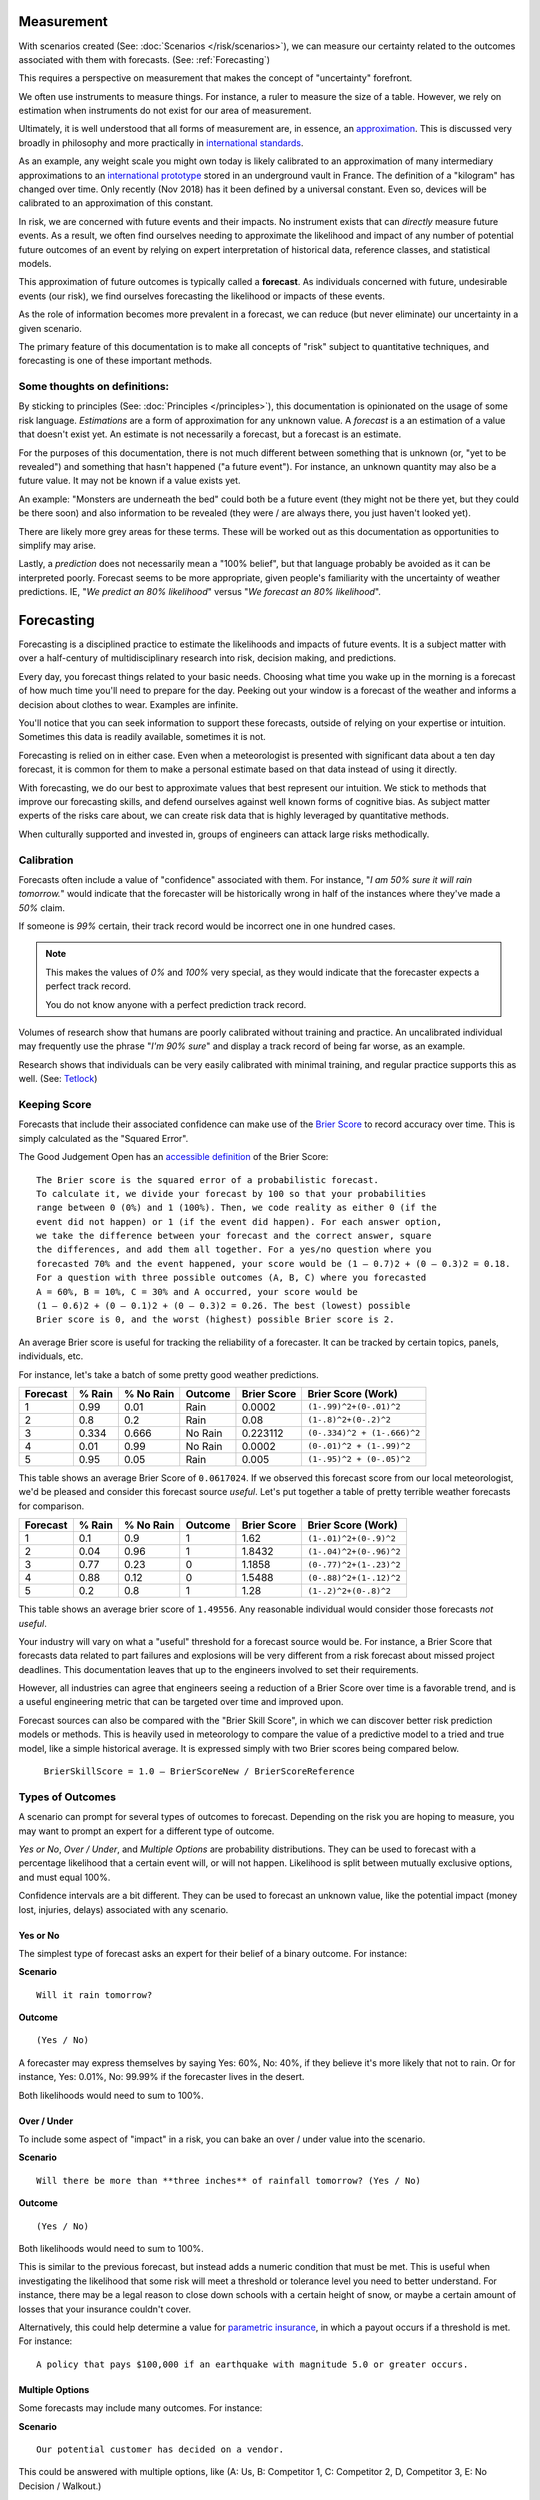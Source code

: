 .. highlight:: none

Measurement
===========

With scenarios created (See: :doc:`Scenarios </risk/scenarios>`), we can measure our certainty related to the outcomes associated with them with forecasts. (See: :ref:`Forecasting`)

This requires a perspective on measurement that makes the concept of "uncertainty" forefront.

We often use instruments to measure things. For instance, a ruler to measure the size of a table. However, we rely on estimation when instruments do not exist for our area of measurement.

Ultimately, it is well understood that all forms of measurement are, in essence, an approximation_. This is discussed very broadly in philosophy and more practically in `international standards`_.

.. _approximation: https://plato.stanford.edu/entries/measurement-science/
.. _international standards: https://en.wikipedia.org/wiki/Joint_Committee_for_Guides_in_Metrology

As an example, any weight scale you might own today is likely calibrated to an approximation of many intermediary approximations to an `international prototype`_ stored in an underground vault in France. The definition of a "kilogram" has changed over time. Only recently (Nov 2018) has it been defined by a universal constant. Even so, devices will be calibrated to an approximation of this constant.

.. _international prototype: https://www.bipm.org/en/bipm/mass/ipk/

In risk, we are concerned with future events and their impacts. No instrument exists that can *directly* measure future events. As a result, we often find ourselves needing to approximate the likelihood and impact of any number of potential future outcomes of an event by relying on expert interpretation of historical data, reference classes, and statistical models.

This approximation of future outcomes is typically called a **forecast**. As individuals concerned with future, undesirable events (our risk), we find ourselves forecasting the likelihood or impacts of these events.

As the role of information becomes more prevalent in a forecast, we can reduce (but never eliminate) our uncertainty in a given scenario.

The primary feature of this documentation is to make all concepts of "risk" subject to quantitative techniques, and forecasting is one of these important methods.

Some thoughts on definitions:
-----------------------------
By sticking to principles (See: :doc:`Principles </principles>`), this documentation is opinionated on the usage of some risk language. *Estimations* are a form of approximation for any unknown value. A *forecast* is a an estimation of a value that doesn't exist yet. An estimate is not necessarily a forecast, but a forecast is an estimate.

For the purposes of this documentation, there is not much different between something that is unknown (or, "yet to be revealed") and something that hasn't happened ("a future event"). For instance, an unknown quantity may also be a future value. It may not be known if a value exists yet.

An example: "Monsters are underneath the bed" could both be a future event (they might not be there yet, but they could be there soon) and also information to be revealed (they were / are always there, you just haven't looked yet).

There are likely more grey areas for these terms. These will be worked out as this documentation as opportunities to simplify may arise.

Lastly, a *prediction* does not necessarily mean a "100% belief", but that language probably be avoided as it can be interpreted poorly. Forecast seems to be more appropriate, given people's familiarity with the uncertainty of weather predictions. IE, "*We predict an 80% likelihood*" versus "*We forecast an 80% likelihood*".

.. _forecasting:

Forecasting
===========
Forecasting is a disciplined practice to estimate the likelihoods and impacts of future events. It is a subject matter with over a half-century of multidisciplinary research into risk, decision making, and predictions.

Every day, you forecast things related to your basic needs. Choosing what time you wake up in the morning is a forecast of how much time you'll need to prepare for the day. Peeking out your window is a forecast of the weather and informs a decision about clothes to wear. Examples are infinite.

You'll notice that you can seek information to support these forecasts, outside of relying on your expertise or intuition. Sometimes this data is readily available, sometimes it is not.

Forecasting is relied on in either case. Even when a meteorologist is presented with significant data about a ten day forecast, it is common for them to make a personal estimate based on that data instead of using it directly.

With forecasting, we do our best to approximate values that best represent our intuition. We stick to methods that improve our forecasting skills, and defend ourselves against well known forms of cognitive bias. As subject matter experts of the risks care about, we can create risk data that is highly leveraged by quantitative methods.

When culturally supported and invested in, groups of engineers can attack large risks methodically.

.. _calibration:

Calibration
-----------
Forecasts often include a value of "confidence" associated with them. For instance, "*I am 50% sure it will rain tomorrow.*" would indicate that the forecaster will be historically wrong in half of the instances where they've made a *50%* claim.

If someone is *99%* certain, their track record would be incorrect one in one hundred cases.

.. note::
  This makes the values of *0%* and *100%* very special, as they would indicate that the forecaster expects a perfect track record.

  You do not know anyone with a perfect prediction track record.

Volumes of research show that humans are poorly calibrated without training and practice. An uncalibrated individual may frequently use the phrase "*I'm 90% sure*" and display a track record of being far worse, as an example.

Research shows that individuals can be very easily calibrated with minimal training, and regular practice supports this as well. (See: `Tetlock <https://github.com/magoo/forecast-documentation/blob/master/READING.md#philip-tetlocks-prediction-research>`_)

.. _keeping score:

Keeping Score
-------------
Forecasts that include their associated confidence can make use of the `Brier Score`_ to record accuracy over time. This is simply calculated as the "Squared Error".

.. _Brier Score: https://en.wikipedia.org/wiki/Brier_score

The Good Judgement Open has an `accessible definition`_ of the Brier Score: ::

  The Brier score is the squared error of a probabilistic forecast.
  To calculate it, we divide your forecast by 100 so that your probabilities
  range between 0 (0%) and 1 (100%). Then, we code reality as either 0 (if the
  event did not happen) or 1 (if the event did happen). For each answer option,
  we take the difference between your forecast and the correct answer, square
  the differences, and add them all together. For a yes/no question where you
  forecasted 70% and the event happened, your score would be (1 – 0.7)2 + (0 – 0.3)2 = 0.18.
  For a question with three possible outcomes (A, B, C) where you forecasted
  A = 60%, B = 10%, C = 30% and A occurred, your score would be
  (1 – 0.6)2 + (0 – 0.1)2 + (0 – 0.3)2 = 0.26. The best (lowest) possible
  Brier score is 0, and the worst (highest) possible Brier score is 2.

.. _accessible definition: https://www.gjopen.com/faq

An average Brier score is useful for tracking the reliability of a forecaster. It can be tracked by certain topics, panels, individuals, etc.

For instance, let's take a batch of some pretty good weather predictions.

========  ==================  =========             ============  =========== =======================
Forecast  % Rain              % No Rain             Outcome       Brier Score Brier Score (Work)
========  ==================  =========             ============  =========== =======================
1         0.99                0.01                  Rain          0.0002      ``(1-.99)^2+(0-.01)^2``
2         0.8                 0.2                   Rain          0.08        ``(1-.8)^2+(0-.2)^2``
3         0.334               0.666                 No Rain       0.223112    ``(0-.334)^2 + (1-.666)^2``
4         0.01                0.99                  No Rain       0.0002      ``(0-.01)^2 + (1-.99)^2``
5         0.95                0.05                  Rain          0.005       ``(1-.95)^2 + (0-.05)^2``
========  ==================  =========             ============  =========== =======================

This table shows an average Brier Score of ``0.0617024``. If we observed this forecast score from our local meteorologist, we'd be pleased and consider this forecast source *useful*. Let's put together a table of pretty terrible weather forecasts for comparison.

========  ==================  =========             ============  =========== =======================
Forecast  % Rain              % No Rain             Outcome       Brier Score Brier Score (Work)
========  ==================  =========             ============  =========== =======================
1         0.1	                0.9	                  1             1.62	      ``(1-.01)^2+(0-.9)^2``
2         0.04                0.96                  1             1.8432      ``(1-.04)^2+(0-.96)^2``
3         0.77                0.23                  0             1.1858      ``(0-.77)^2+(1-.23)^2``
4         0.88                0.12                  0             1.5488      ``(0-.88)^2+(1-.12)^2``
5         0.2	                0.8	                  1             1.28        ``(1-.2)^2+(0-.8)^2``
========  ==================  =========             ============  =========== =======================

This table shows an average brier score of ``1.49556``. Any reasonable individual would consider those forecasts *not useful*.

Your industry will vary on what a "useful" threshold for a forecast source would be. For instance, a Brier Score that forecasts data related to part failures and explosions will be very different from a risk forecast about missed project deadlines. This documentation leaves that up to the engineers involved to set their requirements.

However, all industries can agree that engineers seeing a reduction of a Brier Score over time is a favorable trend, and is a useful engineering metric that can be targeted over time and improved upon.

Forecast sources can also be compared with the "Brier Skill Score", in which we can discover better risk prediction  models or methods. This is heavily used in meteorology to compare the value of a predictive model to a tried and true model, like a simple historical average. It is expressed simply with two Brier scores being compared below.

  ``BrierSkillScore = 1.0 – BrierScoreNew / BrierScoreReference``





.. _Types of Forecasts:

Types of Outcomes
------------------
A scenario can prompt for several types of outcomes to forecast. Depending on the risk you are hoping to measure, you may want to prompt an expert for a different type of outcome.

*Yes or No*, *Over / Under*, and *Multiple Options* are probability distributions. They can be used to forecast with a percentage likelihood that a certain event will, or will not happen. Likelihood is split between mutually exclusive options, and must equal 100%.

Confidence intervals are a bit different. They can be used to forecast an unknown value, like the potential impact (money lost, injuries, delays) associated with any scenario.

Yes or No
~~~~~~~~~
The simplest type of forecast asks an expert for their belief of a binary outcome. For instance:

**Scenario** ::

  Will it rain tomorrow?

**Outcome** ::

  (Yes / No)

A forecaster may express themselves by saying Yes: 60%, No: 40%, if they believe it's more likely that not to rain. Or for instance, Yes: 0.01%, No: 99.99% if the forecaster lives in the desert.

Both likelihoods would need to sum to 100%.


Over / Under
~~~~~~~~~~~~
To include some aspect of "impact" in a risk, you can bake an over / under value into the scenario.

**Scenario** ::

  Will there be more than **three inches** of rainfall tomorrow? (Yes / No)

**Outcome** ::

  (Yes / No)

Both likelihoods would need to sum to 100%.

This is similar to the previous forecast, but instead adds a numeric condition that must be met. This is useful when investigating the likelihood that some risk will meet a threshold or tolerance level you need to better understand. For instance, there may be a legal reason to close down schools with a certain height of snow, or maybe a certain amount of losses that your insurance couldn't cover.

Alternatively, this could help determine a value for `parametric insurance`_, in which a payout occurs if a threshold is met. For instance: ::

  A policy that pays $100,000 if an earthquake with magnitude 5.0 or greater occurs.

.. _parametric insurance: https://www.naic.org/cipr_topics/topic_parametric_disaster_insurance.htm


Multiple Options
~~~~~~~~~~~~~~~~~~~~~~~~~
Some forecasts may include many outcomes. For instance:

**Scenario** ::

  Our potential customer has decided on a vendor.

This could be answered with multiple options, like (A: Us, B: Competitor 1, C: Competitor 2, D, Competitor 3, E: No Decision / Walkout.)

**Outcome** ::

  % Likelihood
  A: Us
  B: Competitor 1
  C: Competitor 2
  D: Competitor 3
  E: No Decision / Walkout / Other

All likelihoods would need to equal 100%.

Confidence Intervals
~~~~~~~~~~~~~~~~~~~~
A `confidence interval`_ represents a range of possible values, and also includes a percentage belief (``confidence``) that the outcome will fall into it. A forecast source (a model, or an expert) would then expand their range of values to increase their expression of uncertainty, and increased effort and data would widen or narrow this uncertainty. For example:

.. _confidence interval: https://en.wikipedia.org/wiki/Confidence_interval

**Scenario** ::

  Police have responded to a protest at City Hall.

**Outcome** ::

  (# of arrests, 70% confidence)

A forecast source may answer this with an interval of 5-10 arrests, with a caveat that they expect with 70% likelihood, to eventually be correct (their confidence). If, for instance, they were asked for a less uncertain forecast, they may respond with a 6-8 interval with a 50% confidence.

Depending on your subject matter, it should be clear that some combinations of confidence and uncertainty are more or less useful than others. For instance, a 50% confidence of -1000-1000 arrests is not very useful, given the scenario of arrests at city hall.

A visual example of a percentage belief that an unknown value will end up within this range when revealed.::


                                70% Certainty

                                      │
                                      │
                                      │
                                      │
                                      │
                                      ▼
                              5              10
                              ▽──────────────▽

 ◀─────────────────────────────────────────────────────────────────────▶
  ... -3 -2 -1 0  1  2  3  4  5  6  7  8  9  10  11  12  13  14  15 ...

To summarize, a forecaster would provide:

- An interval (min-max)
- A percentage belief the outcome lies within.

A scenario can also demand the percentage belief beforehand.

Skills
------

Divide and Choose
~~~~~~~~~~~~~~~~~
Divide and choose is a mental heuristic to determine if odds are fair or not. It is similar to the children's "fairness" concept where one child slices a piece of cake, and another child chooses the slice they'd like.

This method prevents the first child from slicing unevenly and taking the larger piece.

This equates to forecasting, where instead of assigning "fair odds" for an event, a forecaster assigns an extreme likelihood to a scenario in pursuit of a stronger accuracy score.

As forecasting can often be related to gambling or a decision market, it can appear advantageous to "win" a forecast and aggressively assign likelihood to one option or another. A goal of forecasting is to assign "fair odds" that represent the whole uncertainty associated with an event or value, instead of strong accuracy scores.

Strategies and incentives to maximize accuracy scores over calibration can hinder this approach, as it is not meant to be "gamified".

Principle of Indifference
~~~~~~~~~~~~~~~~~~~~~~~~~
The `principle of indifference`_ is a rule of thumb that divides a likelihood across all of its options. For instance, 50/50% or 25/25/25/25%.

When faced with these odds, a forecaster may find themselves disagreeing with them. If this is the case, it's likely that the forecaster has opinions they may express numerically.

.. _principle of indifference: https://en.wikipedia.org/wiki/Principle_of_indifference

The Absurdity Test
~~~~~~~~~~~~~~~~~~
The absurdity test assigns extreme and irrationally formed likelihoods or values to a forecast, testing the opinions of a forecaster. For instance, "A small child can eat between zero and one million pies in a sitting."

When faced with such a test, a forecaster may be encouraged to start making a forecast *less* absurd. For instance "Well, a child can at least eat half of a pie, and maybe up to five pies, in extraordinary circumstances."

This form of test has been used as an interview prompt in psychological research since the 1900's.

Reference Class
~~~~~~~~~~~~~~~
When data is not available to study a risk, alternative data may suffice as a reference. For instance, the history of reversals in the Supreme Court may inform a type of case that may be considered unprecedented.

Further Reading
~~~~~~~~~~~~~~~
See :ref:`Measurement / Approximation`, :ref:`Forecasting research`

